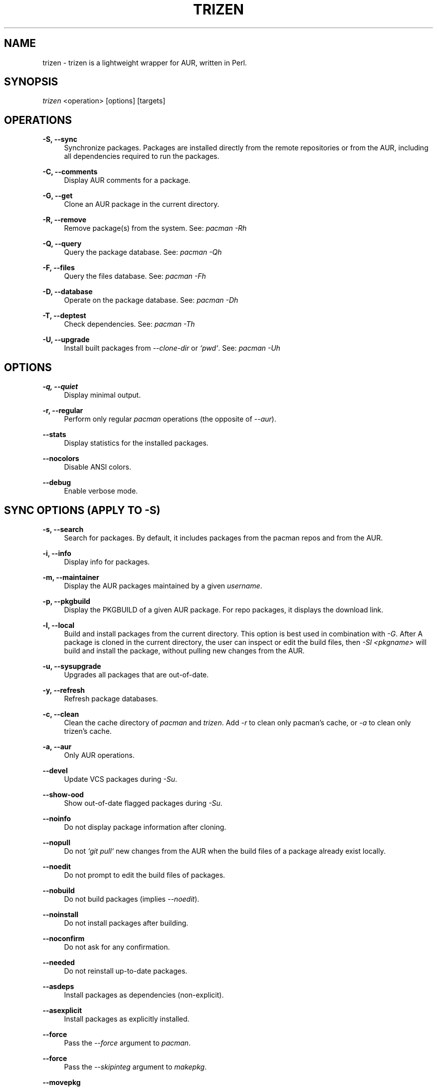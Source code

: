 .TH TRIZEN "1" "August 2018" "1.0.1" "User Commands"

.SH NAME
trizen \- trizen is a lightweight wrapper for AUR, written in Perl.

.SH "SYNOPSIS"
.sp
\fItrizen\fR <operation> [options] [targets]

.SH "OPERATIONS"
.PP
\fB\-S, \-\-sync\fR
.RS 4
Synchronize packages. Packages are installed directly from the remote repositories or from the AUR, including all dependencies required to run the packages.
.RE
.PP
\fB\-C, \-\-comments\fR
.RS 4
Display AUR comments for a package.
.RE
.PP
\fB\-G, \-\-get\fR
.RS 4
Clone an AUR package in the current directory.
.RE
.PP
\fB\-R, \-\-remove\fR
.RS 4
Remove package(s) from the system. See: \fIpacman -Rh\fR
.RE
.PP
\fB\-Q, \-\-query\fR
.RS 4
Query the package database. See: \fIpacman -Qh\fR
.RE
.PP
\fB\-F, \-\-files\fR
.RS 4
Query the files database. See: \fIpacman -Fh\fR
.RE
.PP
\fB\-D, \-\-database\fR
.RS 4
Operate on the package database. See: \fIpacman -Dh\fR
.RE
.PP
\fB\-T, \-\-deptest\fR
.RS 4
Check dependencies. See: \fIpacman -Th\fR
.RE
.PP
\fB\-U, \-\-upgrade\fR
.RS 4
Install built packages from \fI--clone-dir\fR or \fI`pwd`\fR. See: \fIpacman -Uh\fR

.RE
.SH "OPTIONS"
.PP
\fB\-q, \-\-quiet\fR
.RS 4
Display minimal output.
.RE
.PP
\fB\-r, \-\-regular\fR
.RS 4
Perform only regular \fIpacman\fR operations (the opposite of \fI--aur\fR).
.RE
.PP
\fB\-\-stats\fR
.RS 4
Display statistics for the installed packages.
.RE
.PP
\fB\-\-nocolors\fR
.RS 4
Disable ANSI colors.
.RE
.PP
\fB\-\-debug\fR
.RS 4
Enable verbose mode.

.RE
.SH "SYNC OPTIONS (APPLY TO \FI-S\FR)"
.PP
\fB\-s, \-\-search\fR
.RS 4
Search for packages. By default, it includes packages from the pacman repos and from the AUR.
.RE
.PP
\fB\-i, \-\-info\fR
.RS 4
Display info for packages.
.RE
.PP
\fB\-m, \-\-maintainer\fR
.RS 4
Display the AUR packages maintained by a given \fIusername\fR.
.RE
.PP
\fB\-p, \-\-pkgbuild\fR
.RS 4
Display the PKGBUILD of a given AUR package. For repo packages, it displays the download link.
.RE
.PP
\fB\-l, \-\-local\fR
.RS 4
Build and install packages from the current directory. This option is best used in combination with \fI-G\fR. After A package is cloned in the current directory, the user can inspect or edit the build files, then \fI-Sl <pkgname>\fR will build and install the package, without pulling new changes from the AUR.
.RE
.PP
\fB\-u, \-\-sysupgrade\fR
.RS 4
Upgrades all packages that are out-of-date.
.RE
.PP
\fB\-y, \-\-refresh\fR
.RS 4
Refresh package databases.
.RE
.PP
\fB\-c, \-\-clean\fR
.RS 4
Clean the cache directory of \fIpacman\fR and \fItrizen\fR. Add \fI-r\fR to clean only pacman's cache, or \fI-a\fR to clean only trizen's cache.
.RE
.PP
\fB\-a, \-\-aur\fR
.RS 4
Only AUR operations.
.RE
.PP
\fB\-\-devel\fR
.RS 4
Update VCS packages during \fI-Su\fR.
.RE
.PP
\fB\-\-show-ood\fR
.RS 4
Show out-of-date flagged packages during \fI-Su\fR.
.RE
.PP
\fB\-\-noinfo\fR
.RS 4
Do not display package information after cloning.
.RE
.PP
\fB\-\-nopull\fR
.RS 4
Do not \fI`git pull`\fR new changes from the AUR when the build files of a package already exist locally.
.RE
.PP
\fB\-\-noedit\fR
.RS 4
Do not prompt to edit the build files of packages.
.RE
.PP
\fB\-\-nobuild\fR
.RS 4
Do not build packages (implies \fI--noedit\fR).
.RE
.PP
\fB\-\-noinstall\fR
.RS 4
Do not install packages after building.
.RE
.PP
\fB\-\-noconfirm\fR
.RS 4
Do not ask for any confirmation.
.RE
.PP
\fB\-\-needed\fR
.RS 4
Do not reinstall up-to-date packages.
.RE
.PP
\fB\-\-asdeps\fR
.RS 4
Install packages as dependencies (non-explicit).
.RE
.PP
\fB\-\-asexplicit\fR
.RS 4
Install packages as explicitly installed.
.RE
.PP
\fB\-\-force\fR
.RS 4
Pass the \fI--force\fR argument to \fIpacman\fR.
.RE
.PP
\fB\-\-force\fR
.RS 4
Pass the \fI--skipinteg\fR argument to \fImakepkg\fR.
.RE
.PP
\fB\-\-movepkg\fR
.RS 4
Move built packages in pacman's cache directory.
.RE
.PP
\fB\-\-movepkg-dir='...'\fR
.RS 4
Move built packages into this directory (implies \fI--movepkg\fR).
.RE
.PP
\fB\-\-clone-dir='...'\fR
.RS 4
Directory where to clone and build packages.
.RE
.PP
\fB\-\-editor='...'\fR
.RS 4
Editor command used to edit the build files of AUR packages. The default editor is \fI$VISUAL\fR or \fI$EDITOR\fR (in this order).
.RE
.PP
\fB\-\-pager-mode\fR
.RS 4
Display the build files of packages in pager mode.
.RE
.PP
\fB\-\-pager='...'\fR
.RS 4
Pager command used to display the build files of packages (with \fI--pager-mode\fR). The default pager is \fI$PAGER\fR.
.RE
.PP
\fB\-\-ignore='...'\fR
.RS 4
Space-separated list of packages to ignore during \fI-Su\fR.
.RE

.RE
.SH "GET OPTIONS (APPLY TO \FI-G\FR)"
.PP
\fB\-d, \-\-with\-deps\fR
.RS 4
Clone a package along with all its AUR dependencies that are not already installed.
.RE

.SH "INTERACTIVE MODE"
.PP
Search and select packages to install, using the following syntax:

.RS 4
\fItrizen [keywords]\fR
.RE
.PP
By default, the results include both repo and AUR packages. Add \fI--regular\fR or \fI--aur\fR to search only for repo or AUR packages, respectively.

.SH "EXAMPLES"
.nf
\ \ trizen\ \-S\ \ <package>\ \ \ \ \ #\ install\ <package>
\ \ trizen\ \-Ss\ <keyword>\ \ \ \ \ #\ search\ for\ <keyword>
\ \ trizen\ \-Si\ <package>\ \ \ \ \ #\ show\ info\ about\ <package>

\ \ trizen\ \-G\ \ <package>\ \ \ \ \ #\ clones\ <package>
\ \ trizen\ \-Gd\ <package>\ \ \ \ \ #\ clones\ <package>\ along\ with\ its\ AUR\ dependencies

.SH CONFIGURATION
Configuration file: ~/.config/trizen/trizen.conf

.SH "CONFIGURATION OPTIONS"
.PP
Each configuration key can be used an a command-line argument, by preceding it with `\fI--\fR` and (optionally) replacing underscores (`\fI_\fR`) with dashes (`\fI-\fR`).

For example:

.RS 4
\fItrizen --stats --packages-in-stats=50\fR
.RE
.PP
The above command will display 50 packages in \fI--stats\fR.

.SH AUTHOR
Daniel Șuteu <trizen@protonmail.com>

.SH "SEE ALSO"
Upstream repository: https://github.com/trizen/trizen
